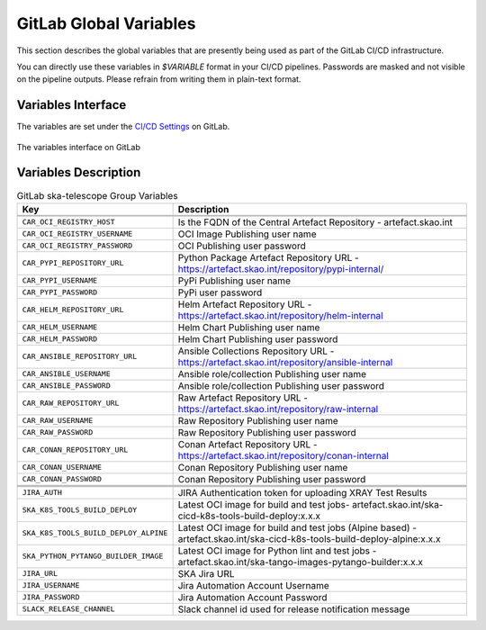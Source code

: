 .. _gitlab-variables:

***********************
GitLab Global Variables
***********************

This section describes the global variables that are presently being used as part of the
GitLab CI/CD infrastructure.

You can directly use these variables in `$VARIABLE` format in your CI/CD pipelines.
Passwords are masked and not visible on the pipeline outputs. 
Please refrain from writing them in plain-text format.

Variables Interface
===================

The variables are set under the
`CI/CD Settings <https://gitlab.com/groups/ska-telescope/-/settings/ci_cd>`_ on GitLab.


.. _figure-1-gitlab-variables:

.. figure:: ../images/gitlab-variables.png
   :scale: 55%
   :alt: GitLab Variables
   :align: center
   :figclass: figborder

   The variables interface on GitLab


Variables Description
=====================

.. csv-table:: GitLab ska-telescope Group Variables
   :header: "Key", "Description"
   :widths: auto

   .. ATTIC-BEGIN
   
   ``CAR_OCI_REGISTRY_HOST``, "Is the FQDN of the Central Artefact Repository - artefact.skao.int"
   ``CAR_OCI_REGISTRY_USERNAME``, "OCI Image Publishing user name"
   ``CAR_OCI_REGISTRY_PASSWORD``, "OCI Publishing user password"
   ``CAR_PYPI_REPOSITORY_URL``, "Python Package Artefact Repository URL - https://artefact.skao.int/repository/pypi-internal/"
   ``CAR_PYPI_USERNAME``, "PyPi Publishing user name"
   ``CAR_PYPI_PASSWORD``, "PyPi user password"
   ``CAR_HELM_REPOSITORY_URL``, "Helm Artefact Repository URL - https://artefact.skao.int/repository/helm-internal"
   ``CAR_HELM_USERNAME``, "Helm Chart Publishing user name"
   ``CAR_HELM_PASSWORD``, "Helm Chart Publishing user password"
   ``CAR_ANSIBLE_REPOSITORY_URL``, "Ansible Collections Repository URL - https://artefact.skao.int/repository/ansible-internal"
   ``CAR_ANSIBLE_USERNAME``, "Ansible role/collection Publishing user name"
   ``CAR_ANSIBLE_PASSWORD``, "Ansible role/collection Publishing user password"
   ``CAR_RAW_REPOSITORY_URL``, "Raw Artefact Repository URL - https://artefact.skao.int/repository/raw-internal"
   ``CAR_RAW_USERNAME``, "Raw Repository Publishing user name"
   ``CAR_RAW_PASSWORD``, "Raw Repository Publishing user password"
   ``CAR_CONAN_REPOSITORY_URL``, "Conan Artefact Repository URL - https://artefact.skao.int/repository/conan-internal"
   ``CAR_CONAN_USERNAME``, "Conan Repository Publishing user name"
   ``CAR_CONAN_PASSWORD``, "Conan Repository Publishing user password"

   .. ATTIC-END

   ``JIRA_AUTH``, "JIRA Authentication token for uploading XRAY Test Results"
   ``SKA_K8S_TOOLS_BUILD_DEPLOY``, "Latest OCI image for build and test jobs- artefact.skao.int/ska-cicd-k8s-tools-build-deploy:x.x.x"
   ``SKA_K8S_TOOLS_BUILD_DEPLOY_ALPINE``, "Latest OCI image for build and test jobs (Alpine based) - artefact.skao.int/ska-cicd-k8s-tools-build-deploy-alpine:x.x.x"
   ``SKA_PYTHON_PYTANGO_BUILDER_IMAGE``, "Latest OCI image for Python lint and test jobs - artefact.skao.int/ska-tango-images-pytango-builder:x.x.x"
   ``JIRA_URL``, "SKA Jira URL"
   ``JIRA_USERNAME``, "Jira Automation Account Username"
   ``JIRA_PASSWORD``, "Jira Automation Account Password"
   ``SLACK_RELEASE_CHANNEL``, "Slack channel id used for release notification message"

   
